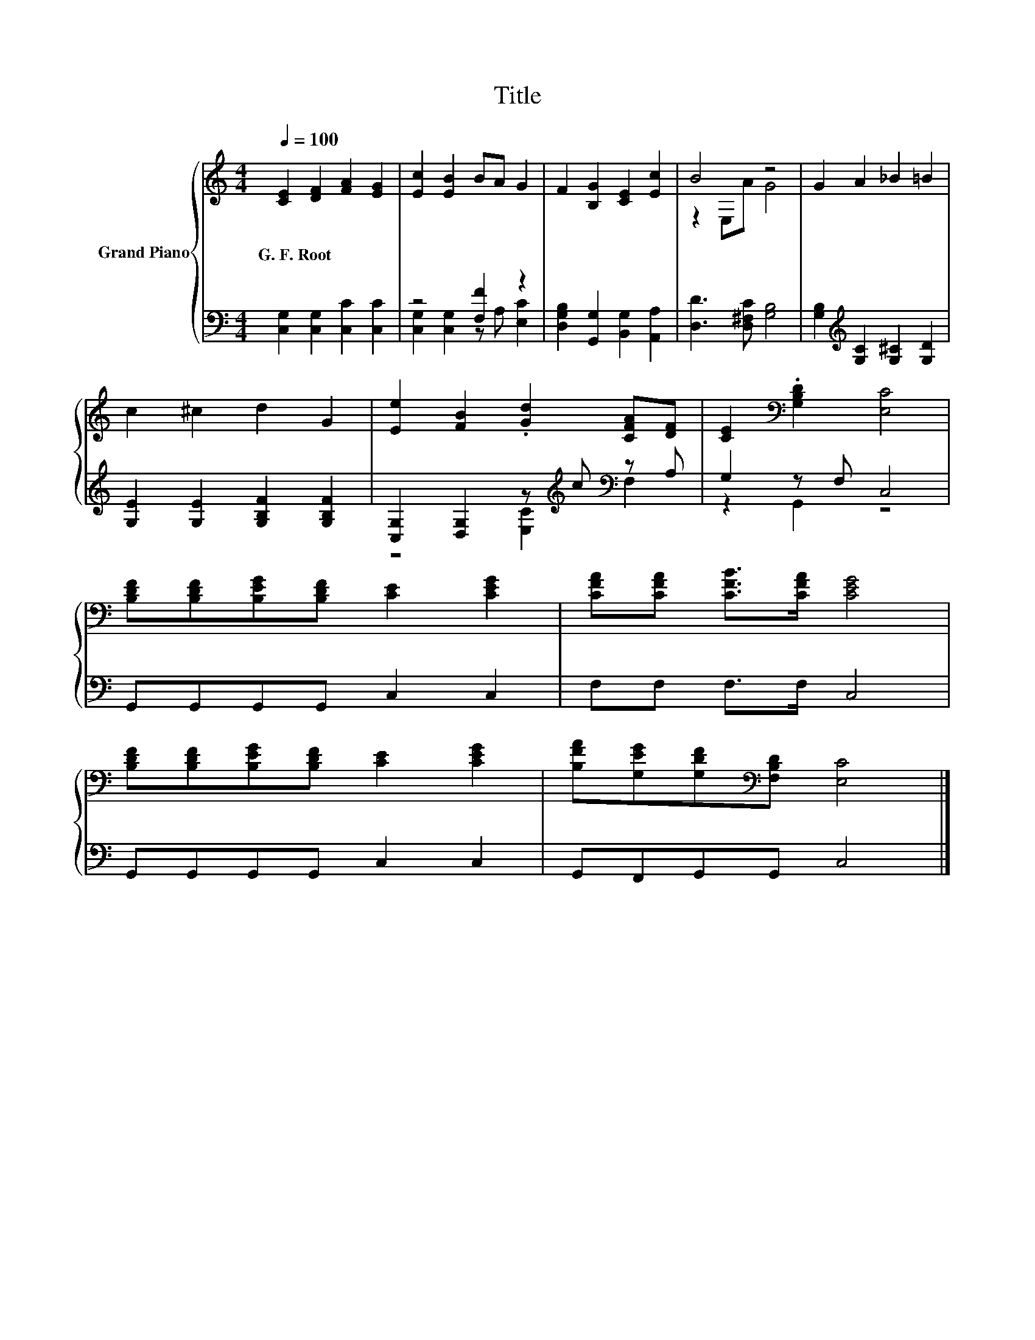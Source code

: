 X:1
T:Title
%%score { ( 1 4 ) | ( 2 3 ) }
L:1/8
Q:1/4=100
M:4/4
K:C
V:1 treble nm="Grand Piano"
V:4 treble 
V:2 bass 
V:3 bass 
V:1
 [CE]2 [DF]2 [FA]2 [EG]2 | [Ec]2 [EB]2 BA G2 | F2 [B,G]2 [CE]2 [Ec]2 | B4 z4 | G2 A2 _B2 =B2 | %5
w: G.~F.~Root * * *|||||
 c2 ^c2 d2 G2 | [Ee]2 [FB]2 .[Gd]2 [CFA][DF] | [CE]2[K:bass] .[G,B,D]2 [E,C]4 | %8
w: |||
 [B,DF][B,DF][B,EG][B,DF] [CE]2 [CEG]2 | [CFA][CFA] [CFB]>[CFA] [CEG]4 | %10
w: ||
 [B,DF][B,DF][B,EG][B,DF] [CE]2 [CEG]2 | [B,FA][G,EG][G,DF][K:bass][F,B,D] [E,C]4 |] %12
w: ||
V:2
 [C,G,]2 [C,G,]2 [C,C]2 [C,C]2 | z4 [F,F]2 z2 | [D,G,B,]2 [G,,G,]2 [B,,G,]2 [A,,A,]2 | %3
 [D,D]3 [D,^F,C] [G,B,]4 | [G,B,]2[K:treble] [G,C]2 [G,^C]2 [G,D]2 | %5
 [G,E]2 [G,E]2 [G,B,F]2 [G,B,F]2 | [C,G,]2 [D,G,]2 z[K:treble] c[K:bass] z A, | G,2 z F, C,4 | %8
 G,,G,,G,,G,, C,2 C,2 | F,F, F,>F, C,4 | G,,G,,G,,G,, C,2 C,2 | G,,F,,G,,G,, C,4 |] %12
V:3
 x8 | [C,G,]2 [C,G,]2 z A, [E,C]2 | x8 | x8 | x2[K:treble] x6 | x8 | %6
 z4 [E,C]2[K:treble][K:bass] F,2 | z2 G,,2 z4 | x8 | x8 | x8 | x8 |] %12
V:4
 x8 | x8 | x8 | z2 E,A G4 | x8 | x8 | x8 | x2[K:bass] x6 | x8 | x8 | x8 | x3[K:bass] x5 |] %12

